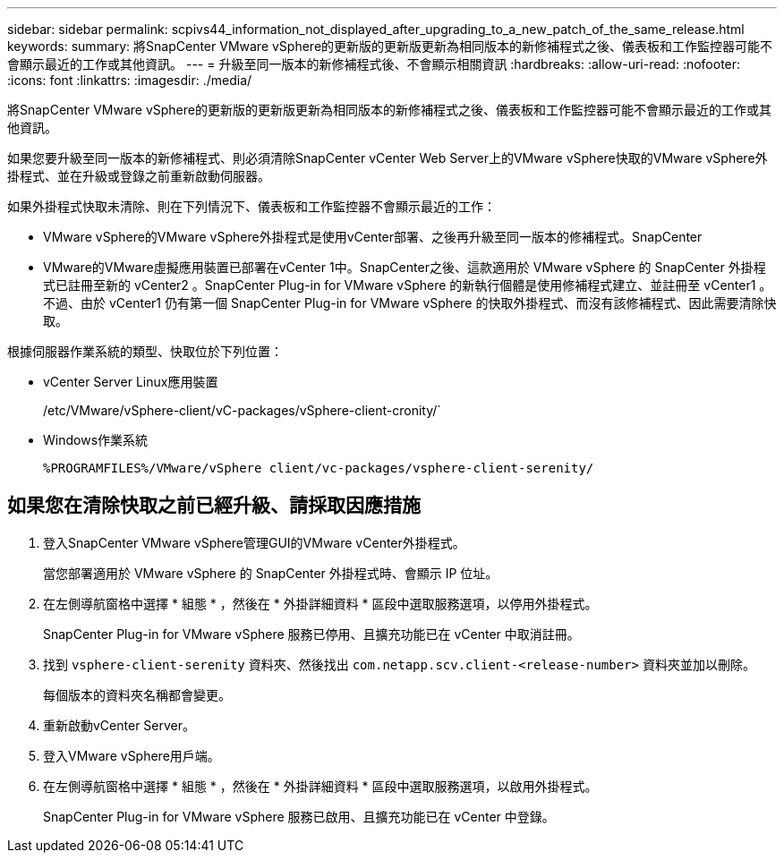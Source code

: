 ---
sidebar: sidebar 
permalink: scpivs44_information_not_displayed_after_upgrading_to_a_new_patch_of_the_same_release.html 
keywords:  
summary: 將SnapCenter VMware vSphere的更新版的更新版更新為相同版本的新修補程式之後、儀表板和工作監控器可能不會顯示最近的工作或其他資訊。 
---
= 升級至同一版本的新修補程式後、不會顯示相關資訊
:hardbreaks:
:allow-uri-read: 
:nofooter: 
:icons: font
:linkattrs: 
:imagesdir: ./media/


[role="lead"]
將SnapCenter VMware vSphere的更新版的更新版更新為相同版本的新修補程式之後、儀表板和工作監控器可能不會顯示最近的工作或其他資訊。

如果您要升級至同一版本的新修補程式、則必須清除SnapCenter vCenter Web Server上的VMware vSphere快取的VMware vSphere外掛程式、並在升級或登錄之前重新啟動伺服器。

如果外掛程式快取未清除、則在下列情況下、儀表板和工作監控器不會顯示最近的工作：

* VMware vSphere的VMware vSphere外掛程式是使用vCenter部署、之後再升級至同一版本的修補程式。SnapCenter
* VMware的VMware虛擬應用裝置已部署在vCenter 1中。SnapCenter之後、這款適用於 VMware vSphere 的 SnapCenter 外掛程式已註冊至新的 vCenter2 。SnapCenter Plug-in for VMware vSphere 的新執行個體是使用修補程式建立、並註冊至 vCenter1 。不過、由於 vCenter1 仍有第一個 SnapCenter Plug-in for VMware vSphere 的快取外掛程式、而沒有該修補程式、因此需要清除快取。


根據伺服器作業系統的類型、快取位於下列位置：

* vCenter Server Linux應用裝置
+
/etc/VMware/vSphere-client/vC-packages/vSphere-client-cronity/`

* Windows作業系統
+
`%PROGRAMFILES%/VMware/vSphere client/vc-packages/vsphere-client-serenity/`





== 如果您在清除快取之前已經升級、請採取因應措施

. 登入SnapCenter VMware vSphere管理GUI的VMware vCenter外掛程式。
+
當您部署適用於 VMware vSphere 的 SnapCenter 外掛程式時、會顯示 IP 位址。

. 在左側導航窗格中選擇 * 組態 * ，然後在 * 外掛詳細資料 * 區段中選取服務選項，以停用外掛程式。
+
SnapCenter Plug-in for VMware vSphere 服務已停用、且擴充功能已在 vCenter 中取消註冊。

. 找到 `vsphere-client-serenity` 資料夾、然後找出 `com.netapp.scv.client-<release-number>` 資料夾並加以刪除。
+
每個版本的資料夾名稱都會變更。

. 重新啟動vCenter Server。
. 登入VMware vSphere用戶端。
. 在左側導航窗格中選擇 * 組態 * ，然後在 * 外掛詳細資料 * 區段中選取服務選項，以啟用外掛程式。
+
SnapCenter Plug-in for VMware vSphere 服務已啟用、且擴充功能已在 vCenter 中登錄。


